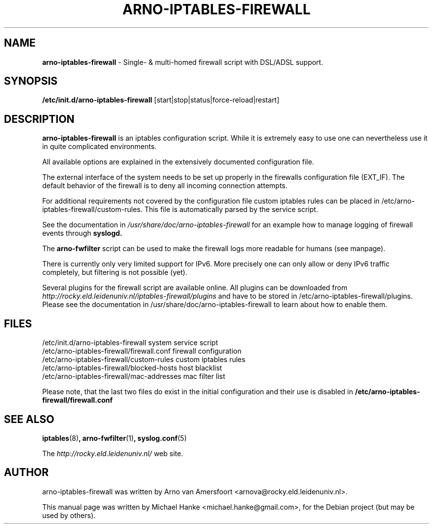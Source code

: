 .TH "ARNO-IPTABLES-FIREWALL" "8" "October 4, 2006" "Michael Hanke" ""
.SH "NAME"
\fBarno\-iptables\-firewall\fR \- Single\- & multi\-homed firewall script with DSL/ADSL support.
.SH "SYNOPSIS"
.B /etc/init.d/arno\-iptables\-firewall 
[start|stop|status|force\-reload|restart]
.SH "DESCRIPTION"
\fBarno\-iptables\-firewall\fP is an iptables configuration script. 
While it is extremely easy to use one can nevertheless use it in quite 
complicated environments.
.P
All available options are explained in the extensively documented 
configuration file.
.P
The external interface of the system needs to be set up properly in the 
firewalls configuration file (EXT_IF). 
The default behavior of the firewall is to deny all incoming connection
attempts.
.P
For additional requirements not covered by the configuration file 
custom iptables rules can be placed in 
/etc/arno\-iptables\-firewall/custom\-rules. 
This file is automatically parsed by the service script. 
.P
See the documentation in 
.I  /usr/share/doc/arno\-iptables\-firewall 
for an example how to manage logging of firewall events through 
.B  syslogd.
.P
The \fBarno\-fwfilter\fR script can be used to make the firewall logs more readable for humans (see manpage).
.P
There is currently only very limited support for IPv6. More precisely one can only allow or deny IPv6 traffic completely, but filtering is not possible (yet).
.P
Several plugins for the firewall script are available online. All plugins can
be downloaded from
.I http://rocky.eld.leidenuniv.nl/iptables-firewall/plugins
and have to be stored in /etc/arno-iptables-firewall/plugins. Please see the documentation
in /usr/share/doc/arno-iptables-firewall to learn about how to enable them.
.SH "FILES"
.nf 
.ft B
.ft
/etc/init.d/arno\-iptables\-firewall              system service script
/etc/arno\-iptables\-firewall/firewall.conf       firewall configuration
/etc/arno\-iptables\-firewall/custom\-rules        custom iptables rules
/etc/arno\-iptables\-firewall/blocked\-hosts       host blacklist
/etc/arno\-iptables\-firewall/mac\-addresses       mac filter list
.fi
.LP 
Please note, that the last two files do exist in the initial configuration and their use is disabled in 
.B /etc/arno\-iptables\-firewall/firewall.conf
.SH "SEE ALSO"
.BR iptables "(8)",
.BR arno\-fwfilter "(1)",
.BR syslog.conf "(5)"
.PP 
The
.I http://rocky.eld.leidenuniv.nl/
web site.
.SH "AUTHOR"
arno\-iptables\-firewall was written by Arno van Amersfoort <arnova@rocky.eld.leidenuniv.nl>.
.PP 
This manual page was written by Michael Hanke <michael.hanke@gmail.com>,
for the Debian project (but may be used by others).
